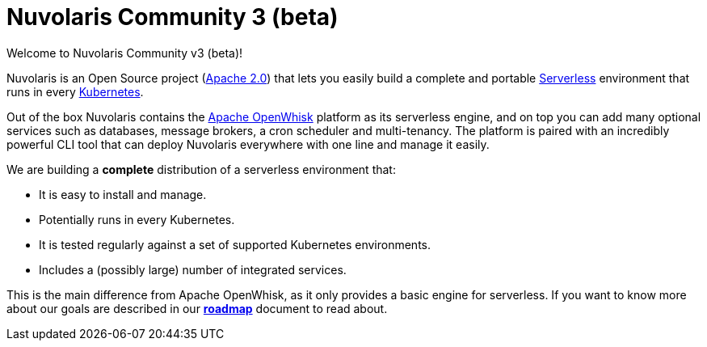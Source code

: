 = Nuvolaris Community 3 (beta)

Welcome to Nuvolaris Community v3 (beta)!

Nuvolaris is an Open Source project (https://github.com/nuvolaris/nuvolaris/blob/main/LICENSE[Apache 2.0]) that lets you easily build a complete and portable https://martinfowler.com/articles/serverless.html[Serverless] environment that runs in every https://kubernetes.io/[Kubernetes].

Out of the box Nuvolaris contains the https://openwhisk.apache.org[Apache OpenWhisk] platform as its serverless engine, and on top you can add many optional services such as databases, message brokers, a cron scheduler and multi-tenancy. The platform is paired with an incredibly powerful CLI tool that can deploy Nuvolaris everywhere with one line and manage it easily.

We are building a *complete* distribution of a serverless environment that:

* It is easy to install and manage.
* Potentially runs in every Kubernetes.
* It is tested regularly against a set of supported Kubernetes environments.
* Includes a (possibly large) number of integrated services.

This is the main difference from Apache OpenWhisk, as it only provides a basic engine for serverless. If you want to know more about our goals are described in our https://github.com/nuvolaris/nuvolaris/blob/main/docs/ROADMAP.md[**roadmap**] document to read about.
